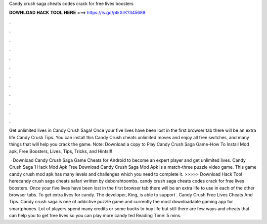 Candy crush saga cheats codes crack for free lives boosters



𝐃𝐎𝐖𝐍𝐋𝐎𝐀𝐃 𝐇𝐀𝐂𝐊 𝐓𝐎𝐎𝐋 𝐇𝐄𝐑𝐄 ===> https://is.gd/ptkXrK?345688



.



.



.



.



.



.



.



.



.



.



.



.

Get unlimited lives in Candy Crush Saga! Once your five lives have been lost in the first browser tab there will be an extra life Candy Crush Tips. You can install this Candy Crush cheats unlimited moves and enjoy all free switches, and many things that will help you crack the game. Note: Download a copy to Play Candy Crush Saga Game-How To Install Mod apk, Free Boosters, Lives, Tips, Tricks, and Hints!!!

 · Download Candy Crush Saga Game Cheats for Android to become an expert player and get unlimited lives. Candy Crush Saga 1 Hack Mod Apk Free Download Candy Crush Saga Mod Apk is a match-three puzzle video game. This game candy crush mod apk has many levels and challenges which you need to complete it. >>>>> Download Hack Tool herecandy crush saga cheats safari written by deborahtoombs. candy crush saga cheats codes crack for free lives boosters. Once your five lives have been lost in the first browser tab there will be an extra life to use in each of the other browser tabs. To get extra lives for candy. The developer, King, is able to support . Candy Crush Free Lives Cheats And Tips. Candy crush saga is one of addictive puzzle game and currently the most downloadable gaming app for smartphones. Lot of players spend many credits or some bucks to buy life but still there are few ways and cheats that can help you to get free lives so you can play more candy ted Reading Time: 5 mins.
